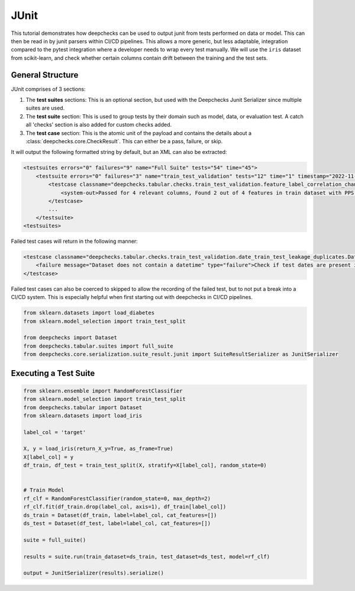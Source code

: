 ======
JUnit
======

This tutorial demonstrates how deepchecks can be used to output junit from tests performed on data or model. This can
then be read in by junit parsers within CI/CD pipelines. This allows a more generic, but less adaptable, integration
compared to the pytest integration where a developer needs to wrap every test manually. We will use the ``iris``
dataset from scikit-learn, and check whether certain columns contain drift between the training and the test sets.

General Structure
-------------------------
JUnit comprises of 3 sections:

1. The **test suites** sections: This is an optional section, but used with the Deepchecks Junit Serializer since multiple 
   suites are used.
2. The **test suite** section: This is used to group tests by their domain such as model, data, or evaluation test. 
   A catch all 'checks' section is also added for custom checks added.
3. The **test case** section: This is the atomic unit of the payload and contains the details 
   about a :class:`deepchecks.core.CheckResult`. This can either be a pass, failure, or skip.

It will output the following formatted string by default, but an XML can also be extracted:

.. code-block:: xml
        
    <testsuites errors="0" failures="9" name="Full Suite" tests="54" time="45">
        <testsuite errors="0" failures="3" name="train_test_validation" tests="12" time="1" timestamp="2022-11-22T05:49:01">
            <testcase classname="deepchecks.tabular.checks.train_test_validation.feature_label_correlation_change.FeatureLabelCorrelationChange" name="Feature Label Correlation Change" time="0">
                <system-out>Passed for 4 relevant columns, Found 2 out of 4 features in train dataset with PPS above threshold: {'petal width (cm)': '0.91', 'petal length (cm)': '0.86'}</system-out>
            </testcase>
            ...
        </testsuite>
    <testsuites>

Failed test cases will return in the following manner:

.. code-block:: xml

    <testcase classname="deepchecks.tabular.checks.train_test_validation.date_train_test_leakage_duplicates.DateTrainTestLeakageDuplicates" name="Date Train Test Leakage Duplicates" time="0">
        <failure message="Dataset does not contain a datetime" type="failure">Check if test dates are present in train data.</failure>
    </testcase>

Failed test cases can also be coerced to skipped to allow the recording of the failed test, but to not put a break into
a CI/CD system. This is especially helpful when first starting out with deepchecks in CI/CD pipelines.

.. code-block:: python

    from sklearn.datasets import load_diabetes
    from sklearn.model_selection import train_test_split

    from deepchecks import Dataset
    from deepchecks.tabular.suites import full_suite
    from deepchecks.core.serialization.suite_result.junit import SuiteResultSerializer as JunitSerializer

Executing a Test Suite
-------------------------
.. code-block:: python

    from sklearn.ensemble import RandomForestClassifier
    from sklearn.model_selection import train_test_split
    from deepchecks.tabular import Dataset
    from sklearn.datasets import load_iris

    label_col = 'target'

    X, y = load_iris(return_X_y=True, as_frame=True)
    X[label_col] = y
    df_train, df_test = train_test_split(X, stratify=X[label_col], random_state=0)


    # Train Model
    rf_clf = RandomForestClassifier(random_state=0, max_depth=2)
    rf_clf.fit(df_train.drop(label_col, axis=1), df_train[label_col])
    ds_train = Dataset(df_train, label=label_col, cat_features=[])
    ds_test = Dataset(df_test, label=label_col, cat_features=[])

    suite = full_suite()

    results = suite.run(train_dataset=ds_train, test_dataset=ds_test, model=rf_clf)

    output = JunitSerializer(results).serialize()
